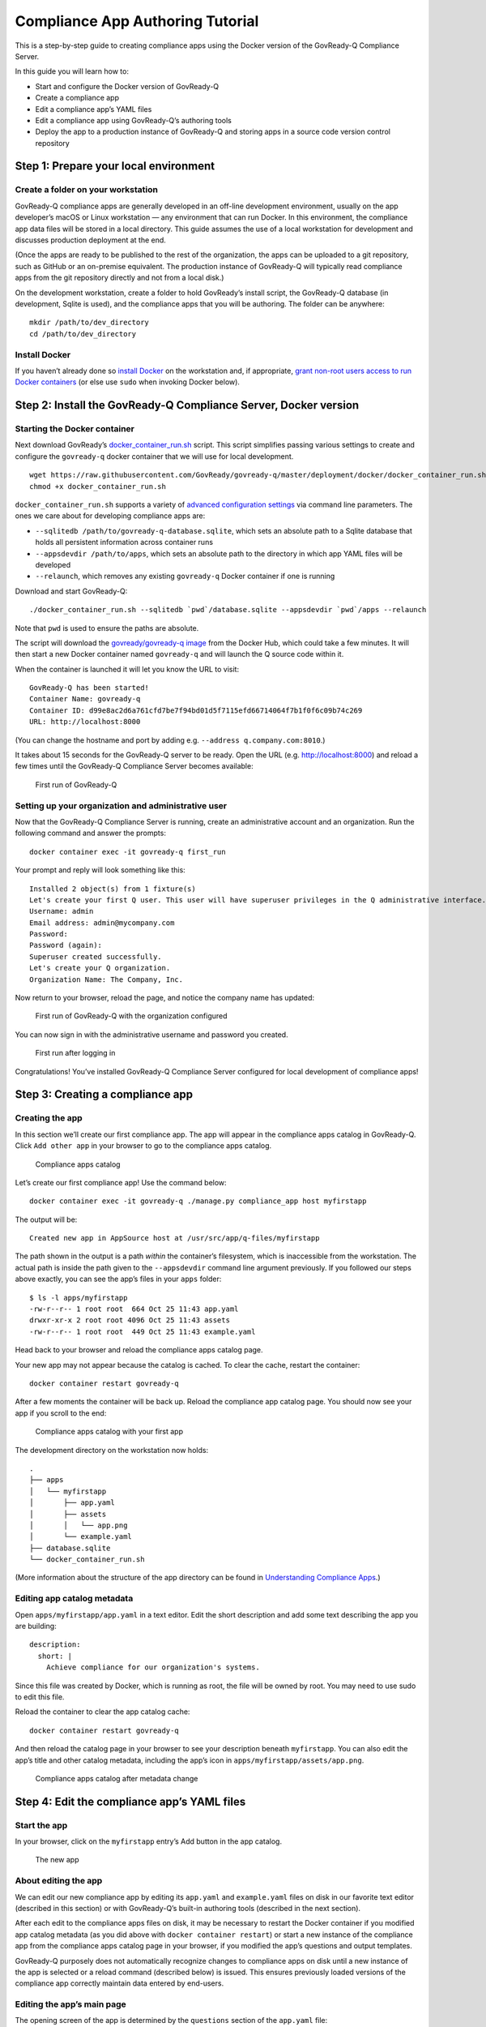 Compliance App Authoring Tutorial
=================================

This is a step-by-step guide to creating compliance apps using the
Docker version of the GovReady-Q Compliance Server.

In this guide you will learn how to:

-  Start and configure the Docker version of GovReady-Q
-  Create a compliance app
-  Edit a compliance app’s YAML files
-  Edit a compliance app using GovReady-Q’s authoring tools
-  Deploy the app to a production instance of GovReady-Q and storing
   apps in a source code version control repository

Step 1: Prepare your local environment
--------------------------------------

Create a folder on your workstation
~~~~~~~~~~~~~~~~~~~~~~~~~~~~~~~~~~~

GovReady-Q compliance apps are generally developed in an off-line
development environment, usually on the app developer’s macOS or Linux
workstation — any environment that can run Docker. In this environment,
the compliance app data files will be stored in a local directory. This
guide assumes the use of a local workstation for development and
discusses production deployment at the end.

(Once the apps are ready to be published to the rest of the
organization, the apps can be uploaded to a git repository, such as
GitHub or an on-premise equivalent. The production instance of
GovReady-Q will typically read compliance apps from the git repository
directly and not from a local disk.)

On the development workstation, create a folder to hold GovReady’s
install script, the GovReady-Q database (in development, Sqlite is
used), and the compliance apps that you will be authoring. The folder
can be anywhere:

::

   mkdir /path/to/dev_directory
   cd /path/to/dev_directory

Install Docker
~~~~~~~~~~~~~~

If you haven’t already done so `install
Docker <https://docs.docker.com/engine/installation/>`__ on the
workstation and, if appropriate, `grant non-root users access to run
Docker
containers <https://docs.docker.com/engine/installation/linux/linux-postinstall/#manage-docker-as-a-non-root-user>`__
(or else use ``sudo`` when invoking Docker below).

Step 2: Install the GovReady-Q Compliance Server, Docker version
----------------------------------------------------------------

Starting the Docker container
~~~~~~~~~~~~~~~~~~~~~~~~~~~~~

Next download GovReady’s
`docker_container_run.sh <docker_container_run.sh>`__ script. This
script simplifies passing various settings to create and configure the
``govready-q`` docker container that we will use for local development.

::

   wget https://raw.githubusercontent.com/GovReady/govready-q/master/deployment/docker/docker_container_run.sh
   chmod +x docker_container_run.sh

``docker_container_run.sh`` supports a variety of `advanced
configuration settings <README.md#advanced-configuration>`__ via command
line parameters. The ones we care about for developing compliance apps
are:

-  ``--sqlitedb /path/to/govready-q-database.sqlite``, which sets an
   absolute path to a Sqlite database that holds all persistent
   information across container runs
-  ``--appsdevdir /path/to/apps``, which sets an absolute path to the
   directory in which app YAML files will be developed
-  ``--relaunch``, which removes any existing ``govready-q`` Docker
   container if one is running

Download and start GovReady-Q:

::

   ./docker_container_run.sh --sqlitedb `pwd`/database.sqlite --appsdevdir `pwd`/apps --relaunch

Note that ``pwd`` is used to ensure the paths are absolute.

The script will download the `govready/govready-q
image <https://hub.docker.com/r/govready/govready-q/>`__ from the Docker
Hub, which could take a few minutes. It will then start a new Docker
container named ``govready-q`` and will launch the Q source code within
it.

When the container is launched it will let you know the URL to visit:

::

   GovReady-Q has been started!
   Container Name: govready-q
   Container ID: d99e8ac2d6a761cfd7be7f94bd01d5f7115efd66714064f7b1f0f6c09b74c269
   URL: http://localhost:8000

(You can change the hostname and port by adding
e.g. ``--address q.company.com:8010``.)

It takes about 15 seconds for the GovReady-Q server to be ready. Open
the URL (e.g. http://localhost:8000) and reload a few times until the
GovReady-Q Compliance Server becomes available:

.. figure:: assets/firststart.png
   :alt: First run of GovReady-Q

   First run of GovReady-Q

Setting up your organization and administrative user
~~~~~~~~~~~~~~~~~~~~~~~~~~~~~~~~~~~~~~~~~~~~~~~~~~~~

Now that the GovReady-Q Compliance Server is running, create an
administrative account and an organization. Run the following command
and answer the prompts:

::

   docker container exec -it govready-q first_run

Your prompt and reply will look something like this:

::

   Installed 2 object(s) from 1 fixture(s)
   Let's create your first Q user. This user will have superuser privileges in the Q administrative interface.
   Username: admin
   Email address: admin@mycompany.com
   Password: 
   Password (again): 
   Superuser created successfully.
   Let's create your Q organization.
   Organization Name: The Company, Inc.   

Now return to your browser, reload the page, and notice the company name
has updated:

.. figure:: assets/firststart2.png
   :alt: First run of GovReady-Q with the organization configured

   First run of GovReady-Q with the organization configured

You can now sign in with the administrative username and password you
created.

.. figure:: assets/firststart3.png
   :alt: First run after logging in

   First run after logging in

Congratulations! You’ve installed GovReady-Q Compliance Server
configured for local development of compliance apps!

Step 3: Creating a compliance app
---------------------------------

Creating the app
~~~~~~~~~~~~~~~~

In this section we’ll create our first compliance app. The app will
appear in the compliance apps catalog in GovReady-Q. Click
``Add other app`` in your browser to go to the compliance apps catalog.

.. figure:: assets/appcatalog.png
   :alt: Compliance apps catalog

   Compliance apps catalog

Let’s create our first compliance app! Use the command below:

::

   docker container exec -it govready-q ./manage.py compliance_app host myfirstapp

The output will be:

::

   Created new app in AppSource host at /usr/src/app/q-files/myfirstapp

The path shown in the output is a path *within* the container’s
filesystem, which is inaccessible from the workstation. The actual path
is inside the path given to the ``--appsdevdir`` command line argument
previously. If you followed our steps above exactly, you can see the
app’s files in your ``apps`` folder:

::

   $ ls -l apps/myfirstapp
   -rw-r--r-- 1 root root  664 Oct 25 11:43 app.yaml
   drwxr-xr-x 2 root root 4096 Oct 25 11:43 assets
   -rw-r--r-- 1 root root  449 Oct 25 11:43 example.yaml

Head back to your browser and reload the compliance apps catalog page.

Your new app may not appear because the catalog is cached. To clear the
cache, restart the container:

::

   docker container restart govready-q

After a few moments the container will be back up. Reload the compliance
app catalog page. You should now see your app if you scroll to the end:

.. figure:: assets/appcatalog2.png
   :alt: Compliance apps catalog with your first app

   Compliance apps catalog with your first app

The development directory on the workstation now holds:

::

   .
   ├── apps
   │   └── myfirstapp
   │       ├── app.yaml
   │       ├── assets
   │       │   └── app.png
   │       └── example.yaml
   ├── database.sqlite
   └── docker_container_run.sh

(More information about the structure of the app directory can be found
in `Understanding Compliance Apps <Apps.html>`__.)

Editing app catalog metadata
~~~~~~~~~~~~~~~~~~~~~~~~~~~~

Open ``apps/myfirstapp/app.yaml`` in a text editor. Edit the short
description and add some text describing the app you are building:

::

     description:
       short: |
         Achieve compliance for our organization's systems.

Since this file was created by Docker, which is running as root, the
file will be owned by root. You may need to use sudo to edit this file.

Reload the container to clear the app catalog cache:

::

   docker container restart govready-q

And then reload the catalog page in your browser to see your description
beneath ``myfirstapp``. You can also edit the app’s title and other
catalog metadata, including the app’s icon in
``apps/myfirstapp/assets/app.png``.

.. figure:: assets/appcatalogafterchange.png
   :alt: Compliance apps catalog after metadata change

   Compliance apps catalog after metadata change

Step 4: Edit the compliance app’s YAML files
--------------------------------------------

Start the app
~~~~~~~~~~~~~

In your browser, click on the ``myfirstapp`` entry’s Add button in the
app catalog.

.. figure:: assets/startedapp.png
   :alt: The new app

   The new app

About editing the app
~~~~~~~~~~~~~~~~~~~~~

We can edit our new compliance app by editing its ``app.yaml`` and
``example.yaml`` files on disk in our favorite text editor (described in
this section) or with GovReady-Q’s built-in authoring tools (described
in the next section).

After each edit to the compliance apps files on disk, it may be
necessary to restart the Docker container if you modified app catalog
metadata (as you did above with ``docker container restart``) or start a
new instance of the compliance app from the compliance apps catalog page
in your browser, if you modified the app’s questions and output
templates.

GovReady-Q purposely does not automatically recognize changes to
compliance apps on disk until a new instance of the app is selected or a
reload command (described below) is issued. This ensures previously
loaded versions of the compliance app correctly maintain data entered by
end-users.

Editing the app’s main page
~~~~~~~~~~~~~~~~~~~~~~~~~~~

The opening screen of the app is determined by the ``questions`` section
of the ``app.yaml`` file:

::

   questions:
   - id: q1
     title: Example Module
     type: module
     module-id: example

The new app has a single question labeled by the title
``Example Module``, as you see in the YAML and in your browser. When the
user clicks Example Module in the browser, they will start a new module
defined by the YAML file referenced in the ``module-id`` data, in this
case ``example.yaml``.

Edit the ``title`` to:

::

     title: Start Compliance

As described above, reloading the page in the browser will not show the
change. This is by design. Since you are developing an app on your local
filesystem, the GovReady-Q authoring tools are available.

Click ``Authoring Tool`` in the right column, and then click
``Reload App from local filesystem``. (Alternatively, you could return
to the compliance app catalog page and add the app again.)

.. figure:: assets/authoringtools.png
   :alt: Module authoring tools

   Module authoring tools

Note how ``Start Compliance`` now appears in the browser.

.. figure:: assets/reloadedapp.png
   :alt: Reloaded app

   Reloaded app

Editing the app’s first module
~~~~~~~~~~~~~~~~~~~~~~~~~~~~~~

Click ``Start Compliance``. This begins the app’s module defined in
``example.yaml``. The example module contains a single sample question:

.. figure:: assets/samplequestion.png
   :alt: The new app’s sample question

   The new app’s sample question

Open ``example.yaml`` and see that the question’s type, prompt, and
choices are defined in the YAML file’s ``question``\ ’s section:

::

   questions:
   - id: q1
     title: What is your favorite science fiction franchise?
     prompt: What is your favorite science fiction franchise?
     type: choice
     choices:
       - key: startrek
         text: Star Trek
       - key: starwars
         text: Star Wars
       - key: lordoftherings
         text: Lord of the Rings
       - key: other
         text: Other

Change the ``prompt`` or ``choices``.

(As with ``app.yaml``, since this file was created by Docker the file
will be owned by root. You may need to use sudo to edit this file.)

As described above, reloading the page in the browser will not show the
change. This is by design. Go back to the main app page, click
``Authoring Tool`` and then ``Reload App from local filesystem``, and
then go back to the Start Compliance page.

Your changes are now seen in your browser.

.. figure:: assets/revisedquestion.png
   :alt: The revised question

   The revised question

More information about the file format of modules can be found in
`Modules, Questions, and Documents <Schema.html>`__.

Step 5: Edit a compliance app using GovReady-Q’s authoring tools
----------------------------------------------------------------

About the authoring tools
~~~~~~~~~~~~~~~~~~~~~~~~~

It is also possible to edit a compliance app’s questions without leaving
your browser. When editing the compliance app via GovReady-Q’s built-in
authoring tools, you will immediately see the changes in the instance of
the compliance app you are editing without having to reload it. The
changes are also immediately written to the files on disk.

GovReady-Q’s built-in authoring tools will let you edit and add
questions, but currently won’t let you change the name of the
description of the app in catalog. You will still need to edit those
details in the compliance app YAML files stored on disk, as described
above.

Editing a question
~~~~~~~~~~~~~~~~~~

A blue pencil icon will appear at the top right of module questions when
the authoring tools are available. Click the pencil icon for the sample
question. The question editor will pop up:

.. figure:: assets/authoringtoolquestion.png
   :alt: Question authoring tool

   Question authoring tool

This is a much easier way of editing questions! Try editing this
question. After clicking ``Save Changes``, look in your text editor to
see that the changes have been immediately saved to ``example.yaml``.

Adding questions
~~~~~~~~~~~~~~~~

It is also possible to add questions. In order to add a question, all of
the existing questions must be answered. Answer the sample question, or
click ``Skip``.

You’ll see an ``Add Question`` button on the module review page:

.. figure:: assets/addquestion.png
   :alt: Add question button

   Add question button

Try out the Add Question button now. It will create a new text question.
Use the blue pencil icon to change the question’s prompt and choices.

You have now seen how to create and edit an app!

Step 6: Deploy the app to a production instance of GovReady-Q
-------------------------------------------------------------

Adding apps to a git repository
~~~~~~~~~~~~~~~~~~~~~~~~~~~~~~~

Your workstation’s instance of GovReady-Q has been configured to load
apps from the local filesystem. Your organization’s production instance
of GovReady-Q can be configured similarly, but more likely it will be
configured to load apps from a remote git repository.

Create a new git repository in your source code control system and push
your ``apps`` directory to the repository. The repository’s root
directory should contain a directory named ``myfirstapp``:

::

   repository root
     └── myfirstapp
         ├── app.yaml
         ├── assets
         │   └── app.png
         └── example.yaml

If you have an existing source code control system containing apps in
this layout, consider checking out the repository locally so that it is
in the same path provided to the ``--appsdevdir`` argument to
``docker_container_run.sh``. If your repository is in a different layout
or if you are using multiple repositories to store compliance apps, see
below.

Configuring a production system to load apps from the git repository
~~~~~~~~~~~~~~~~~~~~~~~~~~~~~~~~~~~~~~~~~~~~~~~~~~~~~~~~~~~~~~~~~~~~

On the production GovReady-Q instance, log into the Django admin at
``https://production-q/admin``. Add a new App Source.

Set its ``Slug`` to a short name for the repository, composed of
letters, numbers, and underscores, such as ``mygitrepo``.

If your git repository is public or accessible over an https: URL
^^^^^^^^^^^^^^^^^^^^^^^^^^^^^^^^^^^^^^^^^^^^^^^^^^^^^^^^^^^^^^^^^

If your git repository is accessible over an https: URL (such as a
public GitHub repository), change the Source Type to Git Repository over
HTTPS and paste the URL into the URL field. The other fields can be left
blank. Here’s what that looks like:

.. figure:: assets/appsource_git_https.png
   :alt: App Source for a public git repository

   App Source for a public git repository

If your git repository is private
^^^^^^^^^^^^^^^^^^^^^^^^^^^^^^^^^

If your git repository is private and accessible instead using an SSH
URL (typically git@github.com:organization/repository.git) and an SSH
public/private keypair, such as with GitHub or GitLab deploy keys, then
first create a new SSH key for your GovReady-Q instance:

::

   ssh-keygen -q -t rsa -b 2048 -N "" -C "_your-repo-name_-deployment-key" -f ./repo_deploy_key

Your GovReady-Q instance will hold the private key half of the newly
generated keypair, and your source code control system will hold the
public key. Back in the Django admin, set the Source Type to Git
Repository over SSH. Paste the SSH URL into the URL field. Then open the
newly generated file ``repo_deploy_key`` and paste its contents into the
SSH Key field. The other fields can be left blank. Here’s what that
looks like:

.. figure:: assets/appsource_git_ssh.png
   :alt: App Source for a private git repository

   App Source for a private git repository

Copy the public key in the newly generated file ``repo_deploy_key.pub``
into the deploy keys section of your source code repository. Here is
what that looks like on GitHub:

.. figure:: assets/github_deploy_key_add.png
   :alt: Adding a deploy key to GitHub

   Adding a deploy key to GitHub

Other information about App Sources
^^^^^^^^^^^^^^^^^^^^^^^^^^^^^^^^^^^

As with local development, the production system’s compliance app
catalog may be cached. To see new apps, restart the production instance
of GovReady-Q.

See `App Sources <AppSources.html>`__ for more information about how to
configure your production instance of GovReady-Q to load apps from local
filesystem directories, git repositories (including on-prem git
repositories), or GitHub.

Advanced setups for development with a repository of apps
~~~~~~~~~~~~~~~~~~~~~~~~~~~~~~~~~~~~~~~~~~~~~~~~~~~~~~~~~

In this guide we have used the ``--appsdevdir`` command to specify a
location in which app YAML files and assets are stored. In a small
setup, all apps could be stored in a subdirectory of the location given
to ``--appsdevdir``. But you may want to separate apps into different
folders, such as if they are divided between folders in a single git
repository or across multiple git repositories, then a more advanced
configuration of GovReady-Q is necessary.

Imagine the following directory structure where two GitHub repositories
are cloned into two separate local directories within ``apps``, and each
has a ``compliance_apps`` directory holding its apps:

::

   .
   ├── apps (`--appsdevdir` directory)
   │   ├── repo1
   │   │   └── compliance_apps
   │   │       ├── myfirstapp
   │   │       └── mysecondapp
   │   └── repo2
   │       └── compliance_apps
   │           ├── mythirdapp
   │           └── myfourthapp
   ├── database.sqlite
   └── docker_container_run.sh

The default setup from GovReady-Q docker installation only show apps in
the compliance app catalog if the app files are located in the immediate
subdirectory of path configured to load apps. But we can also tell
GovReady-Q to load apps from *multiple* locations. In this case we will
configure GovReady-Q to load apps from two locations:

::

   apps/repo1/compliance_apps
   apps/repo2/compliance_apps

Recall that the path given to ``--appsdevdir`` is mapped to a path
within the Docker container so that the container can see the YAML files
on the (host) local filesystem. The container sees these directories as

::

   /usr/src/app/q-files/repo1/compliance_apps
   /usr/src/app/q-files/repo2/compliance_apps

Log into the Django admin at ``http://localhost:8000/admin``. Add two
new ``AppSource`` entries:

For the first, set the ``Slug`` to ``repo1`` (or any other label that
will help you distinguish the two repositories), the ``Source Type`` to
``Local Directory``, and the ``Path`` to
``/usr/src/app/q-files/repo1/compliance_apps``. For the second, set the
``Slug`` to ``repo2``, the ``Source Type`` to ``Local Directory``, and
the ``Path`` to ``/usr/src/app/q-files/repo2/compliance_apps``.

Then restart the container:

::

   docker container restart govready-q

and the apps defined in all of the repositories should be visible in the
compliance app catalog.
